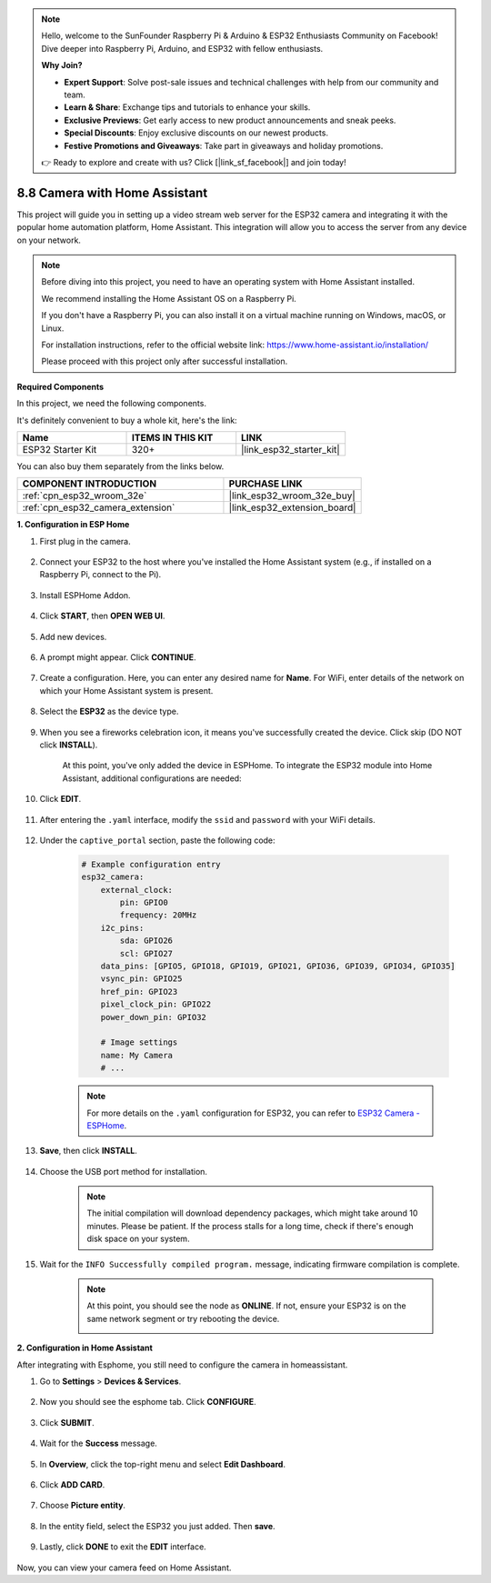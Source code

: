 .. note::

    Hello, welcome to the SunFounder Raspberry Pi & Arduino & ESP32 Enthusiasts Community on Facebook! Dive deeper into Raspberry Pi, Arduino, and ESP32 with fellow enthusiasts.

    **Why Join?**

    - **Expert Support**: Solve post-sale issues and technical challenges with help from our community and team.
    - **Learn & Share**: Exchange tips and tutorials to enhance your skills.
    - **Exclusive Previews**: Get early access to new product announcements and sneak peeks.
    - **Special Discounts**: Enjoy exclusive discounts on our newest products.
    - **Festive Promotions and Giveaways**: Take part in giveaways and holiday promotions.

    👉 Ready to explore and create with us? Click [|link_sf_facebook|] and join today!

8.8 Camera with Home Assistant
======================================

This project will guide you in setting up a video stream web server for the ESP32 camera and integrating it with the popular home automation platform, Home Assistant. This integration will allow you to access the server from any device on your network.

.. note::
    
    Before diving into this project, you need to have an operating system with Home Assistant installed.
        
    We recommend installing the Home Assistant OS on a Raspberry Pi.
        
    If you don't have a Raspberry Pi, you can also install it on a virtual machine running on Windows, macOS, or Linux.
        
    For installation instructions, refer to the official website link: https://www.home-assistant.io/installation/
        
    Please proceed with this project only after successful installation.

**Required Components**

In this project, we need the following components. 

It's definitely convenient to buy a whole kit, here's the link: 

.. list-table::
    :widths: 20 20 20
    :header-rows: 1

    *   - Name	
        - ITEMS IN THIS KIT
        - LINK
    *   - ESP32 Starter Kit
        - 320+
        - |link_esp32_starter_kit|

You can also buy them separately from the links below.

.. list-table::
    :widths: 30 20
    :header-rows: 1

    *   - COMPONENT INTRODUCTION
        - PURCHASE LINK

    *   - :ref:`cpn_esp32_wroom_32e`
        - |link_esp32_wroom_32e_buy|
    *   - :ref:`cpn_esp32_camera_extension`
        - |link_esp32_extension_board|


**1. Configuration in ESP Home**

#. First plug in the camera.

    .. raw:: html

        <video loop autoplay muted style = "max-width:100%">
            <source src="../../_static/video/plugin_camera.mp4" type="video/mp4">
            Your browser does not support the video tag.
        </video>

#. Connect your ESP32 to the host where you've installed the Home Assistant system (e.g., if installed on a Raspberry Pi, connect to the Pi).

    .. image:: ../../img/plugin_esp32.png

#. Install ESPHome Addon.

    .. image:: img/sp230629_145928.png

#. Click **START**, then **OPEN WEB UI**.

    .. image:: img/sp230629_172645.png
        :width: 700
        :align: center

#. Add new devices.

    .. image:: img/sp230629_172733.png

#. A prompt might appear. Click **CONTINUE**.

    .. image:: img/sp230629_172816.png
        :align: center


#. Create a configuration. Here, you can enter any desired name for **Name**. For WiFi, enter details of the network on which your Home Assistant system is present.

    .. image:: img/sp230629_172926.png

#. Select the **ESP32** as the device type.

    .. image:: img/sp230629_173043.png

#. When you see a fireworks celebration icon, it means you've successfully created the device. Click skip (DO NOT click **INSTALL**).

    .. image:: img/sp230629_173151.png

    At this point, you've only added the device in ESPHome. To integrate the ESP32 module into Home Assistant, additional configurations are needed:

#. Click **EDIT**.

    .. image:: img/sp230629_173322.png

#. After entering the ``.yaml`` interface, modify the ``ssid`` and ``password`` with your WiFi details.

    .. image:: img/sp230629_174301.png

#. Under the ``captive_portal`` section, paste the following code:

    .. code-block::

        # Example configuration entry
        esp32_camera:
            external_clock:
                pin: GPIO0
                frequency: 20MHz
            i2c_pins:
                sda: GPIO26
                scl: GPIO27
            data_pins: [GPIO5, GPIO18, GPIO19, GPIO21, GPIO36, GPIO39, GPIO34, GPIO35]
            vsync_pin: GPIO25
            href_pin: GPIO23
            pixel_clock_pin: GPIO22
            power_down_pin: GPIO32

            # Image settings
            name: My Camera
            # ...

    .. note:: 
        
        For more details on the ``.yaml`` configuration for ESP32, you can refer to `ESP32 Camera - ESPHome <https://esphome.io/components/esp32_camera.html>`_.

#. **Save**, then click **INSTALL**.

    .. image:: img/sp230629_174447.png

#. Choose the USB port method for installation.

    .. image:: img/sp230629_174852.png

    .. note:: 
        
        The initial compilation will download dependency packages, which might take around 10 minutes. Please be patient. If the process stalls for a long time, check if there's enough disk space on your system.

#. Wait for the ``INFO Successfully compiled program.`` message, indicating firmware compilation is complete.

    .. image:: img/sp230630_115109.png

    .. sp230630_114902.png

    .. note::

        At this point, you should see the node as **ONLINE**. If not, ensure your ESP32 is on the same network segment or try rebooting the device.

        .. image:: img/sp230630_153024.png

**2. Configuration in Home Assistant**

After integrating with Esphome, you still need to configure the camera in homeassistant. 

#. Go to **Settings** > **Devices & Services**.

    .. image:: img/sp230630_155917.png

#. Now you should see the esphome tab. Click **CONFIGURE**.

    .. image:: img/sp230630_155736.png

#. Click **SUBMIT**.

    .. image:: img/sp230630_162218.png

#. Wait for the **Success** message.

    .. image:: img/sp230630_162311.png

#. In **Overview**, click the top-right menu and select **Edit Dashboard**.

    .. image:: img/sp230630_164745.png

#. Click **ADD CARD**.

    .. image:: img/sp230630_164850.png

#. Choose **Picture entity**.

    .. image:: img/sp230630_164935.png

#. In the entity field, select the ESP32 you just added. Then **save**.

    .. image:: img/sp230630_165019.png

#. Lastly, click **DONE** to exit the **EDIT** interface.

    .. image:: img/sp230630_165235.png

Now, you can view your camera feed on Home Assistant.

